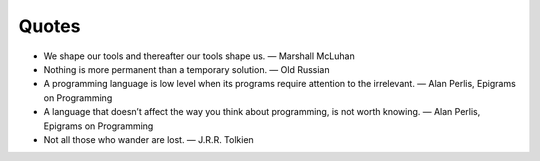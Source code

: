 ======
Quotes
======

* We shape our tools and thereafter our tools shape us. — Marshall McLuhan

* Nothing is more permanent than a temporary solution. — Old Russian

* A programming language is low level when its programs require attention to the irrelevant. — Alan Perlis, Epigrams on Programming

* A language that doesn’t affect the way you think about programming, is not worth knowing. — Alan Perlis, Epigrams on Programming

* Not all those who wander are lost. — J.R.R. Tolkien